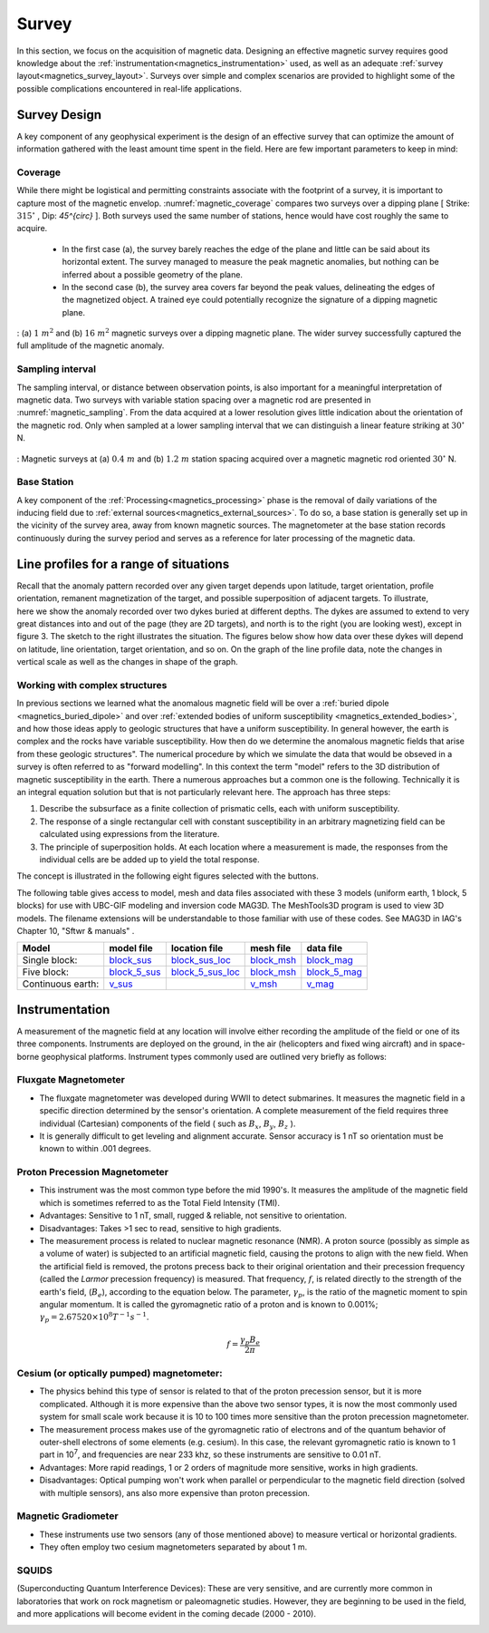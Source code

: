 .. _magnetics_survey:

Survey
******

In this section, we focus on the acquisition of magnetic data. Designing an
effective magnetic survey requires good knowledge about the
:ref:`instrumentation<magnetics_instrumentation>` used, as well as an adequate
:ref:`survey layout<magnetics_survey_layout>`. Surveys over simple and complex scenarios are provided to highlight some of the possible complications encountered in real-life applications.

.. _magnetics_survey_design:

Survey Design
=============

A key component of any geophysical experiment is the design of an effective survey that can optimize the amount of information gathered with the least amount time spent in the field. Here are few important parameters to keep in mind:

Coverage
--------

While there might be logistical and permitting constraints associate with the footprint of a survey, it is important to capture most of the magnetic envelop. :numref:`magnetic_coverage` compares two surveys over a dipping plane [ Strike: :math:`315^{\circ}` , Dip: `45^{\circ}` ]. Both surveys used the same number of stations, hence would have cost roughly the same to acquire.

 - In the first case (a), the survey barely reaches the edge of the plane and little can be said about its horizontal extent. The survey managed to measure the peak magnetic anomalies, but nothing can be inferred about a possible geometry of the plane.

 - In the second case (b), the survey area covers far beyond the peak values, delineating the edges of the magnetized object. A trained eye could potentially recognize the signature of a dipping magnetic plane.

.. figure:: ./images/magnetic_coverage.png
  :align: center
  :figwidth: 100%
  :name: magnetic_coverage

  : (a) :math:`1\;m^2` and (b) :math:`16\;m^2` magnetic surveys over a dipping magnetic plane. The wider survey successfully captured the full amplitude of the magnetic anomaly.

Sampling interval
-----------------

The sampling interval, or distance between observation points, is also important for a meaningful interpretation of magnetic data. Two surveys with variable station spacing over a magnetic rod are presented in :numref:`magnetic_sampling`. From the data acquired at a lower resolution gives little indication about the orientation of the magnetic rod. Only when sampled at a lower sampling interval that we can distinguish a linear feature striking at :math:`30^{\circ}` N.

.. figure:: ./images/magnetic_sampling.png
  :align: center
  :figwidth: 100%
  :name: magnetic_sampling

  : Magnetic surveys at (a) :math:`0.4\;m` and (b) :math:`1.2\;m` station spacing  acquired over a magnetic magnetic rod oriented :math:`30^{\circ}` N.

Base Station
------------

A key component of the :ref:`Processing<magnetics_processing>` phase is the removal of daily variations of the inducing field due to :ref:`external sources<magnetics_external_sources>`. To do so, a base station is generally set up in the vicinity of the survey area, away from known magnetic sources. The magnetometer at the base station records continuously during the survey period and serves as a reference for later processing of the magnetic data.

.. _magnetics_line_profiles:

Line profiles for a range of situations
=======================================

.. figure:: ./images/cartoon-2dykes.jpg
  :figclass: float-right-360
  :align: right
  :scale: 100%

Recall that the anomaly pattern recorded over any given target depends upon
latitude, target orientation, profile orientation, remanent magnetization of
the target, and possible superposition of adjacent targets. To illustrate,
here we show the anomaly recorded over two dykes buried at different depths.
The dykes are assumed to extend to very great distances into and out of the
page (they are 2D targets), and north is to the right (you are looking west),
except in figure 3. The sketch to the right illustrates the situation. The
figures below show how data over these dykes will depend on latitude, line
orientation, target orientation, and so on. On the graph of the line profile
data, note the changes in vertical scale as well as the changes in shape of
the graph.

.. raw:: html
    :file: line_profiles.html

.. _magnetics_complex_structures:

Working with complex structures
-------------------------------

In previous sections we learned what the anomalous magnetic field will be over
a :ref:`buried dipole <magnetics_buried_dipole>` and over :ref:`extended
bodies of uniform susceptibility <magnetics_extended_bodies>`, and how those
ideas apply to geologic structures that have a uniform susceptibility. In
general however, the earth is complex and the rocks have variable
susceptibility. How then do we determine the anomalous magnetic fields that
arise from these geologic structures". The numerical procedure by which we
simulate the data that would be obseved in a survey is often referred to as
"forward modelling". In this context the term "model" refers to the 3D
distribution of magnetic susceptibility in the earth.  There a numerous
approaches but a common one is the following. Technically it is an integral
equation solution but that is not particularly relevant here. The approach has
three steps:

1. Describe the subsurface as a finite collection of prismatic cells, each with uniform susceptibility.

2. The response of a single rectangular cell with constant susceptibility in an arbitrary magnetizing field can be calculated using expressions from the literature.

3. The principle of superposition holds.  At each location where a measurement is made, the responses from the individual cells are be added up to yield the total response.

The concept is illustrated in the following eight figures selected with the buttons.

.. raw:: html
    :file: simple_vs_complex.html


.. raw:: html
    :file: simple_vs_complex2.html

The following table gives access to model, mesh and data files associated with
these 3 models (uniform earth, 1 block, 5 blocks) for use with UBC-GIF
modeling and inversion code MAG3D. The MeshTools3D program is used to view 3D
models. The filename extensions will be understandable to those familiar with
use of these codes. See MAG3D in IAG's Chapter 10, "Sftwr & manuals" .

+-------------------+----------------+-------------------+---------------+---------------+
|  **Model**        | **model file** | **location file** | **mesh file** | **data file** |
+===================+================+===================+===============+===============+
| Single block:     |`block_sus`_    |`block_sus_loc`_   |`block_msh`_   |`block_mag`_   |
+-------------------+----------------+-------------------+---------------+---------------+
| Five block:       |`block_5_sus`_  |`block_5_sus_loc`_ |`block_msh`_   |`block_5_mag`_ |
+-------------------+----------------+-------------------+---------------+---------------+
| Continuous earth: |`v_sus`_        |                   |`v_msh`_       |`v_mag`_       |
+-------------------+----------------+-------------------+---------------+---------------+

.. _block_sus: http://www.eos.ubc.ca/courses/eosc350/content/methods/meth_3/assets/datmod-files/block.sus
.. _block_sus_loc: http://www.eos.ubc.ca/courses/eosc350/content/methods/meth_3/assets/datmod-files/block.sus_loc
.. _block_msh: http://www.eos.ubc.ca/courses/eosc350/content/methods/meth_3/assets/datmod-files/block.msh
.. _block_mag: http://www.eos.ubc.ca/courses/eosc350/content/methods/meth_3/assets/datmod-files/block.mag
.. _block_5_sus: http://www.eos.ubc.ca/courses/eosc350/content/methods/meth_3/assets/datmod-files/block-5.sus
.. _block_5_sus_loc: http://www.eos.ubc.ca/courses/eosc350/content/methods/meth_3/assets/datmod-files/block-5.sus_loc
.. _block_msh: http://www.eos.ubc.ca/courses/eosc350/content/methods/meth_3/assets/datmod-files/block.msh
.. _block_5_mag: http://www.eos.ubc.ca/courses/eosc350/content/methods/meth_3/assets/datmod-files/block-5.mag
.. _v_sus: http://www.eos.ubc.ca/courses/eosc350/content/methods/meth_3/assets/datmod-files/v.mag
.. _v_msh: http://www.eos.ubc.ca/courses/eosc350/content/methods/meth_3/assets/datmod-files/v.msh
.. _v_mag: http://www.eos.ubc.ca/courses/eosc350/content/methods/meth_3/assets/datmod-files/v.mag


.. _magnetics_instrumentation:

Instrumentation
===============

A measurement of the magnetic field at any location will involve either
recording the amplitude of the field or one of its three components.
Instruments are deployed on the ground, in the air (helicopters and fixed
wing aircraft) and in space-borne geophysical platforms. Instrument types
commonly used are outlined very briefly as follows:

Fluxgate Magnetometer
---------------------

- The fluxgate magnetometer was developed during WWII to detect submarines. It
  measures the magnetic field in a specific direction determined by the
  sensor's orientation. A complete measurement of the field requires three
  individual (Cartesian) components of the field ( such as :math:`B_x`,
  :math:`B_y`, :math:`B_z` ).

- It is generally difficult to get leveling and alignment accurate. Sensor
  accuracy is 1 nT so orientation must be known to within .001 degrees.

.. - There are some fluxgates which generate a measure of the total field strength.

Proton Precession Magnetometer
------------------------------

- This instrument was the most common type before the mid 1990's. It measures the amplitude of the magnetic field which is sometimes referred to as the Total Field Intensity (TMI).

- Advantages: Sensitive to 1 nT, small, rugged & reliable, not sensitive to orientation.

- Disadvantages: Takes >1 sec to read, sensitive to high gradients.

- The measurement process is related to nuclear magnetic resonance (NMR). A
  proton source (possibly as simple as a volume of water) is subjected to an
  artificial magnetic field, causing the protons to align with the new field.
  When the artificial field is removed, the protons precess back to their
  original orientation and their precession frequency (called the *Larmor*
  precession frequency) is measured. That frequency, :math:`f`, is related
  directly to the strength of the earth's field, (:math:`B_e`), according to the
  equation below. The parameter, :math:`\gamma_p`, is the ratio of the magnetic
  moment to spin angular momentum. It is called the gyromagnetic ratio of a
  proton and is known to 0.001%; :math:`\gamma_p = 2.67520 \times 10^8 T^{-1}
  s^{-1}`.

.. math::
	f= \frac{\gamma_p B_e}{2 \pi}

Cesium (or optically pumped) magnetometer:
------------------------------------------

- The physics behind this type of sensor is related to that of the proton
  precession sensor, but it is more complicated. Although it is more expensive
  than the above two sensor types, it is now the most commonly used system for
  small scale work because it is 10 to 100 times more sensitive than the
  proton precession magnetometer.

- The measurement process makes use of the gyromagnetic ratio of electrons and
  of the quantum behavior of outer-shell electrons of some elements (e.g.
  cesium). In this case, the relevant gyromagnetic ratio is known to 1 part in
  10\ :sup:`7`\ , and frequencies are near 233 khz, so these instruments are
  sensitive to 0.01 nT.

- Advantages: More rapid readings, 1 or 2 orders of magnitude more sensitive,
  works in high gradients.

- Disadvantages: Optical pumping won't work when parallel or perpendicular to
  the magnetic field direction (solved with multiple sensors), ans also more
  expensive   than proton precession.

Magnetic Gradiometer
--------------------

- These instruments use two sensors (any of those mentioned above) to measure
  vertical or horizontal gradients.

- They often employ two cesium magnetometers separated by about 1 m.

SQUIDS
------

(Superconducting Quantum Interference Devices): These are very
sensitive, and are currently more common in laboratories that work on rock
magnetism or paleomagnetic studies. However, they are beginning to be used
in the field, and more applications will become evident in the coming decade
(2000 - 2010).

.. _magnetics_survey_layout:






